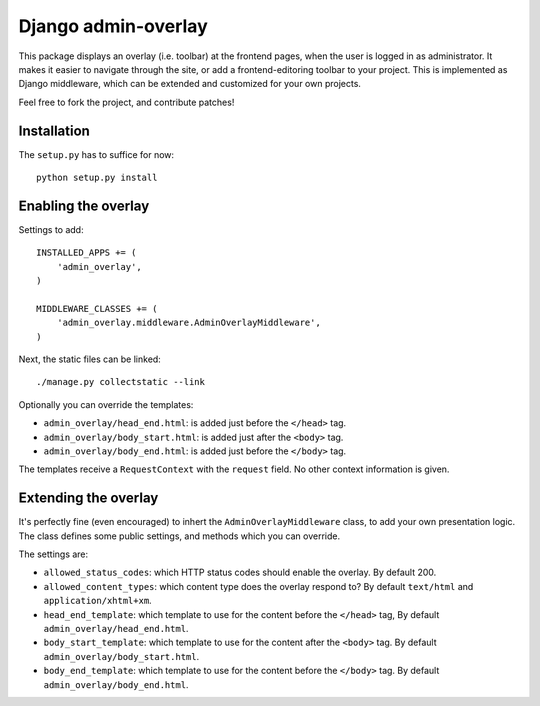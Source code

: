 Django admin-overlay
====================

This package displays an overlay (i.e. toolbar) at the frontend pages, when the user is logged in as administrator.
It makes it easier to navigate through the site, or add a frontend-editoring toolbar to your project.
This is implemented as Django middleware, which can be extended and customized for your own projects.

Feel free to fork the project, and contribute patches!

Installation
------------

The ``setup.py`` has to suffice for now::

    python setup.py install

Enabling the overlay
--------------------

Settings to add::

    INSTALLED_APPS += (
        'admin_overlay',
    )
    
    MIDDLEWARE_CLASSES += (
        'admin_overlay.middleware.AdminOverlayMiddleware',
    )

Next, the static files can be linked::

    ./manage.py collectstatic --link

Optionally you can override the templates:

- ``admin_overlay/head_end.html``: is added just before the ``</head>`` tag.
- ``admin_overlay/body_start.html``: is added just after the ``<body>`` tag.
- ``admin_overlay/body_end.html``: is added just before the ``</body>`` tag.

The templates receive a ``RequestContext`` with the ``request`` field. No other context information is given.

Extending the overlay
---------------------

It's perfectly fine (even encouraged) to inhert the ``AdminOverlayMiddleware`` class,
to add your own presentation logic. The class defines some public settings,
and methods which you can override.

The settings are:

- ``allowed_status_codes``: which HTTP status codes should enable the overlay. By default 200.
- ``allowed_content_types``: which content type does the overlay respond to? By default ``text/html`` and ``application/xhtml+xm``.
- ``head_end_template``: which template to use for the content before the ``</head>`` tag, By default ``admin_overlay/head_end.html``.
- ``body_start_template``: which template to use for the content after the ``<body>`` tag. By default ``admin_overlay/body_start.html``.
- ``body_end_template``: which template to use for the content before the ``</body>`` tag. By default ``admin_overlay/body_end.html``.

